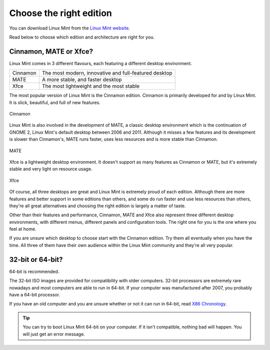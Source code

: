 Choose the right edition
========================

You can download Linux Mint from the `Linux Mint website <https://linuxmint.com/download.php>`_.

Read below to choose which edition and architecture are right for you.

Cinnamon, MATE or Xfce?
-----------------------

Linux Mint comes in 3 different flavours, each featuring a different desktop environment.

========  =====================================================
Cinnamon  The most modern, innovative and full-featured desktop
MATE      A more stable, and faster desktop
Xfce      The most lightweight and the most stable
========  =====================================================

The most popular version of Linux Mint is the Cinnamon edition. Cinnamon is primarily developed for and by Linux Mint. It is slick, beautiful, and full of new features.


.. figure:: images/cinnamon.png
    :width: 500px
    :align: center

    Cinnamon

Linux Mint is also involved in the development of MATE, a classic desktop environment which is the continuation of GNOME 2, Linux Mint's default desktop between 2006 and 2011. Although it misses a few features and its development is slower than Cinnamon's, MATE runs faster, uses less resources and is more stable than Cinnamon.


.. figure:: images/mate.png
    :width: 500px
    :align: center

    MATE

Xfce is a lightweight desktop environment. It doesn't support as many features as Cinnamon or MATE, but it's extremely stable and very light on resource usage.


.. figure:: images/xfce.png
    :width: 500px
    :align: center

    Xfce

Of course, all three desktops are great and Linux Mint is extremely proud of each edition. Although there are more features and better support in some editions than others, and some do run faster and use less resources than others, they're all great alternatives and choosing the right edition is largely a matter of taste.

Other than their features and performance, Cinnamon, MATE and Xfce also represent three different desktop environments, with different menus, different panels and configuration tools. The right one for you is the one where you feel at home.

If you are unsure which desktop to choose start with the Cinnamon edition. Try them all eventually when you have the time. All three of them have their own audience within the Linux Mint community and they're all very popular.


32-bit or 64-bit?
-----------------

64-bit is recommended.

The 32-bit ISO images are provided for compatibility with older computers. 32-bit processors are extremely rare nowadays and most computers are able to run in 64-bit. If your computer was manufactured after 2007, you probably have a 64-bit processor.

If you have an old computer and you are unsure whether or not it can run in 64-bit, read `X86 Chronology <https://en.wikipedia.org/wiki/X86#Chronology>`_.

.. tip::
    You can try to boot Linux Mint 64-bit on your computer. If it isn't compatible, nothing bad will happen. You will just get an error message.

